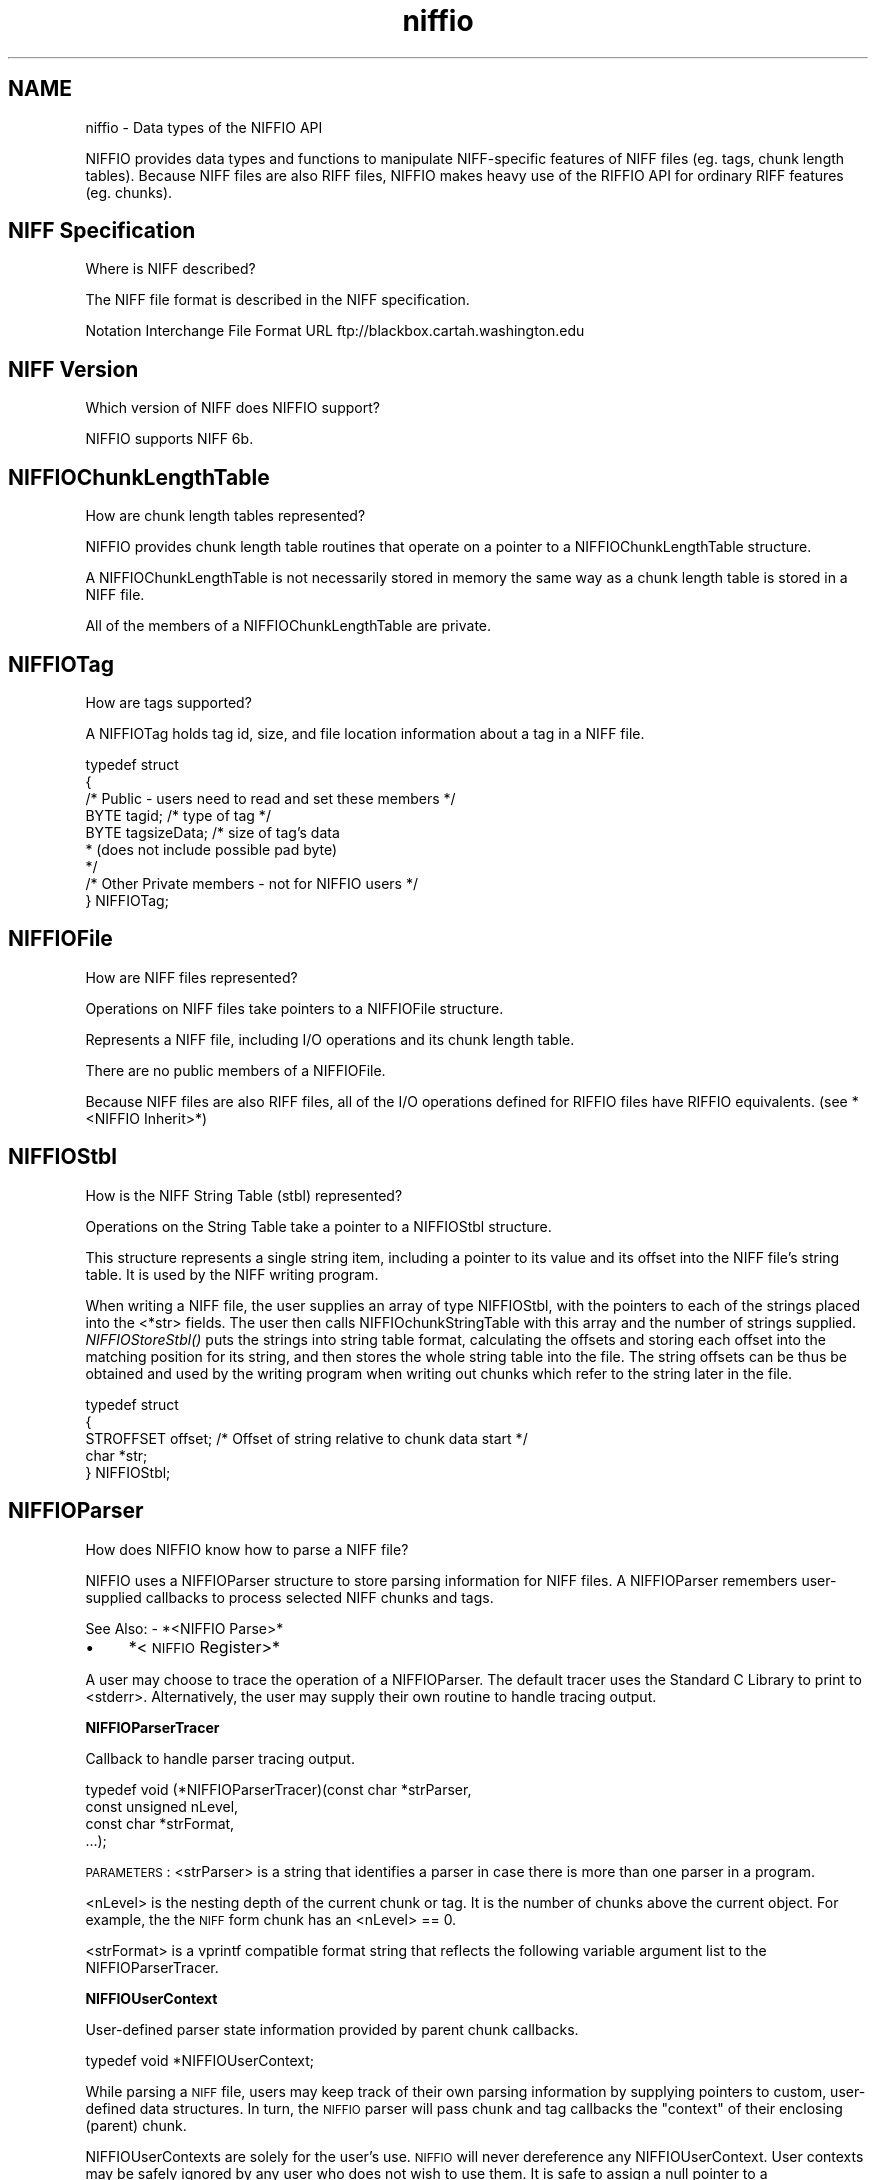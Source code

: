 .rn '' }`
''' $RCSfile$$Revision$$Date$
'''
''' $Log$
'''
.de Sh
.br
.if t .Sp
.ne 5
.PP
\fB\\$1\fR
.PP
..
.de Sp
.if t .sp .5v
.if n .sp
..
.de Ip
.br
.ie \\n(.$>=3 .ne \\$3
.el .ne 3
.IP "\\$1" \\$2
..
.de Vb
.ft CW
.nf
.ne \\$1
..
.de Ve
.ft R

.fi
..
'''
'''
'''     Set up \*(-- to give an unbreakable dash;
'''     string Tr holds user defined translation string.
'''     Bell System Logo is used as a dummy character.
'''
.tr \(*W-|\(bv\*(Tr
.ie n \{\
.ds -- \(*W-
.ds PI pi
.if (\n(.H=4u)&(1m=24u) .ds -- \(*W\h'-12u'\(*W\h'-12u'-\" diablo 10 pitch
.if (\n(.H=4u)&(1m=20u) .ds -- \(*W\h'-12u'\(*W\h'-8u'-\" diablo 12 pitch
.ds L" ""
.ds R" ""
.ds L' '
.ds R' '
'br\}
.el\{\
.ds -- \(em\|
.tr \*(Tr
.ds L" ``
.ds R" ''
.ds L' `
.ds R' '
.ds PI \(*p
'br\}
.\"	If the F register is turned on, we'll generate
.\"	index entries out stderr for the following things:
.\"		TH	Title 
.\"		SH	Header
.\"		Sh	Subsection 
.\"		Ip	Item
.\"		X<>	Xref  (embedded
.\"	Of course, you have to process the output yourself
.\"	in some meaninful fashion.
.if \nF \{
.de IX
.tm Index:\\$1\t\\n%\t"\\$2"
..
.nr % 0
.rr F
.\}
.TH niffio 3 "niffio" "14/Jun/96" "NIFFIO Documentation"
.IX Title "niffio 3"
.UC
.IX Name "niffio - Data types of the NIFFIO API"
.if n .hy 0
.if n .na
.ds C+ C\v'-.1v'\h'-1p'\s-2+\h'-1p'+\s0\v'.1v'\h'-1p'
.de CQ          \" put $1 in typewriter font
.ft CW
'if n "\c
'if t \\&\\$1\c
'if n \\&\\$1\c
'if n \&"
\\&\\$2 \\$3 \\$4 \\$5 \\$6 \\$7
'.ft R
..
.\" @(#)ms.acc 1.5 88/02/08 SMI; from UCB 4.2
.	\" AM - accent mark definitions
.bd B 3
.	\" fudge factors for nroff and troff
.if n \{\
.	ds #H 0
.	ds #V .8m
.	ds #F .3m
.	ds #[ \f1
.	ds #] \fP
.\}
.if t \{\
.	ds #H ((1u-(\\\\n(.fu%2u))*.13m)
.	ds #V .6m
.	ds #F 0
.	ds #[ \&
.	ds #] \&
.\}
.	\" simple accents for nroff and troff
.if n \{\
.	ds ' \&
.	ds ` \&
.	ds ^ \&
.	ds , \&
.	ds ~ ~
.	ds ? ?
.	ds ! !
.	ds /
.	ds q
.\}
.if t \{\
.	ds ' \\k:\h'-(\\n(.wu*8/10-\*(#H)'\'\h"|\\n:u"
.	ds ` \\k:\h'-(\\n(.wu*8/10-\*(#H)'\`\h'|\\n:u'
.	ds ^ \\k:\h'-(\\n(.wu*10/11-\*(#H)'^\h'|\\n:u'
.	ds , \\k:\h'-(\\n(.wu*8/10)',\h'|\\n:u'
.	ds ~ \\k:\h'-(\\n(.wu-\*(#H-.1m)'~\h'|\\n:u'
.	ds ? \s-2c\h'-\w'c'u*7/10'\u\h'\*(#H'\zi\d\s+2\h'\w'c'u*8/10'
.	ds ! \s-2\(or\s+2\h'-\w'\(or'u'\v'-.8m'.\v'.8m'
.	ds / \\k:\h'-(\\n(.wu*8/10-\*(#H)'\z\(sl\h'|\\n:u'
.	ds q o\h'-\w'o'u*8/10'\s-4\v'.4m'\z\(*i\v'-.4m'\s+4\h'\w'o'u*8/10'
.\}
.	\" troff and (daisy-wheel) nroff accents
.ds : \\k:\h'-(\\n(.wu*8/10-\*(#H+.1m+\*(#F)'\v'-\*(#V'\z.\h'.2m+\*(#F'.\h'|\\n:u'\v'\*(#V'
.ds 8 \h'\*(#H'\(*b\h'-\*(#H'
.ds v \\k:\h'-(\\n(.wu*9/10-\*(#H)'\v'-\*(#V'\*(#[\s-4v\s0\v'\*(#V'\h'|\\n:u'\*(#]
.ds _ \\k:\h'-(\\n(.wu*9/10-\*(#H+(\*(#F*2/3))'\v'-.4m'\z\(hy\v'.4m'\h'|\\n:u'
.ds . \\k:\h'-(\\n(.wu*8/10)'\v'\*(#V*4/10'\z.\v'-\*(#V*4/10'\h'|\\n:u'
.ds 3 \*(#[\v'.2m'\s-2\&3\s0\v'-.2m'\*(#]
.ds o \\k:\h'-(\\n(.wu+\w'\(de'u-\*(#H)/2u'\v'-.3n'\*(#[\z\(de\v'.3n'\h'|\\n:u'\*(#]
.ds d- \h'\*(#H'\(pd\h'-\w'~'u'\v'-.25m'\f2\(hy\fP\v'.25m'\h'-\*(#H'
.ds D- D\\k:\h'-\w'D'u'\v'-.11m'\z\(hy\v'.11m'\h'|\\n:u'
.ds th \*(#[\v'.3m'\s+1I\s-1\v'-.3m'\h'-(\w'I'u*2/3)'\s-1o\s+1\*(#]
.ds Th \*(#[\s+2I\s-2\h'-\w'I'u*3/5'\v'-.3m'o\v'.3m'\*(#]
.ds ae a\h'-(\w'a'u*4/10)'e
.ds Ae A\h'-(\w'A'u*4/10)'E
.ds oe o\h'-(\w'o'u*4/10)'e
.ds Oe O\h'-(\w'O'u*4/10)'E
.	\" corrections for vroff
.if v .ds ~ \\k:\h'-(\\n(.wu*9/10-\*(#H)'\s-2\u~\d\s+2\h'|\\n:u'
.if v .ds ^ \\k:\h'-(\\n(.wu*10/11-\*(#H)'\v'-.4m'^\v'.4m'\h'|\\n:u'
.	\" for low resolution devices (crt and lpr)
.if \n(.H>23 .if \n(.V>19 \
\{\
.	ds : e
.	ds 8 ss
.	ds v \h'-1'\o'\(aa\(ga'
.	ds _ \h'-1'^
.	ds . \h'-1'.
.	ds 3 3
.	ds o a
.	ds d- d\h'-1'\(ga
.	ds D- D\h'-1'\(hy
.	ds th \o'bp'
.	ds Th \o'LP'
.	ds ae ae
.	ds Ae AE
.	ds oe oe
.	ds Oe OE
.\}
.rm #[ #] #H #V #F C
.SH "NAME"
.IX Header "NAME"
niffio \- Data types of the NIFFIO API
.PP
NIFFIO provides data types and functions to manipulate NIFF\-specific
features of NIFF files (eg. tags, chunk length tables).
Because NIFF files are also RIFF files, NIFFIO makes heavy use
of the RIFFIO API for ordinary RIFF features (eg. chunks).
.SH "NIFF Specification"
.IX Header "NIFF Specification"
Where is NIFF described?
.PP
The NIFF file format is described in the NIFF specification.
.PP
Notation Interchange File Format
URL ftp://blackbox.cartah.washington.edu
.SH "NIFF Version"
.IX Header "NIFF Version"
Which version of NIFF does NIFFIO support?
.PP
NIFFIO supports NIFF 6b.
.SH "NIFFIOChunkLengthTable"
.IX Header "NIFFIOChunkLengthTable"
How are chunk length tables represented?
.PP
NIFFIO provides chunk length table routines that operate on
a pointer to a NIFFIOChunkLengthTable structure.
.PP
A NIFFIOChunkLengthTable is not necessarily stored in memory
the same way as a chunk length table is stored in a NIFF file.
.PP
All of the members of a NIFFIOChunkLengthTable are private.
.SH "NIFFIOTag"
.IX Header "NIFFIOTag"
How are tags supported?
.PP
A NIFFIOTag holds tag id, size, and file location information about
a tag in a NIFF file.
.PP
.Vb 12
\&       
\&     typedef struct 
\&     {
\&         /* Public - users need to read and set these members */
\&         BYTE         tagid;       /* type of tag */
\&         BYTE         tagsizeData; /* size of tag's data
\&                                    * (does not include possible pad byte)
\&                                    */
\&         
\&         /* Other Private members - not for NIFFIO users */
\&      
\&     } NIFFIOTag;
.Ve
.SH "NIFFIOFile"
.IX Header "NIFFIOFile"
How are NIFF files represented?
.PP
Operations on NIFF files take pointers to a NIFFIOFile structure.
.PP
Represents a NIFF file, including I/O operations and its chunk
length table.
.PP
There are no public members of a NIFFIOFile.
.PP
Because NIFF files are also RIFF files,
all of the I/O operations defined for RIFFIO files have
RIFFIO equivalents. (see *<NIFFIO Inherit>*)
.SH "NIFFIOStbl"
.IX Header "NIFFIOStbl"
How is the NIFF String Table (stbl) represented?
.PP
Operations on the String Table take a pointer to a NIFFIOStbl structure.
.PP
This structure represents a single string item, including a pointer to its
value and its offset into the NIFF file's string table. It is used by the
NIFF writing program.
.PP
When writing a NIFF file, the user supplies an array of type
NIFFIOStbl, with the pointers to each of the strings placed into
the <*str> fields.  The user then calls NIFFIOchunkStringTable with
this array and the number of strings supplied.
\fINIFFIOStoreStbl()\fR puts the strings into string table format,
calculating the offsets and storing each offset into the matching
position for its string, and then stores the whole string table
into the file.  The string offsets can be thus be obtained and used
by the writing program when writing out chunks which refer to the
string later in the file.
.PP
.Vb 7
\&     
\&     typedef struct 
\&     {
\&         STROFFSET offset;  /* Offset of string relative to chunk data start */
\&         char      *str;    
\&     } NIFFIOStbl;
\&     
.Ve
.SH "NIFFIOParser"
.IX Header "NIFFIOParser"
How does NIFFIO know how to parse a NIFF file?
.PP
NIFFIO uses a NIFFIOParser structure to store parsing information
for NIFF files.  A NIFFIOParser remembers user-supplied callbacks
to process selected NIFF chunks and tags.
.PP
See Also:
\- *<NIFFIO Parse>*
.Ip "\(bu" 4
.IX Item "\(bu"
*<\s-1NIFFIO\s0 Register>*
.PP
A user may choose to trace the operation of a NIFFIOParser.
The default tracer uses the Standard C Library to print to <stderr>.
Alternatively, the user may supply their own routine to handle
tracing output.
.Sh "NIFFIOParserTracer"
.IX Subsection "NIFFIOParserTracer"
Callback to handle parser tracing output.
.PP
.Vb 4
\&     typedef void (*NIFFIOParserTracer)(const char *strParser,
\&                                        const unsigned nLevel, 
\&                                        const char *strFormat, 
\&                                        ...);
.Ve
\s-1PARAMETERS\s0:
<strParser> is a string that identifies a parser in case there
is more than one parser in a program.
.PP
<nLevel> is the nesting depth of the current chunk or tag.
It is the number of chunks above the current object. For example, the
the \s-1NIFF\s0 form chunk has an <nLevel> == 0.
.PP
<strFormat> is a vprintf compatible format string that reflects the
following variable argument list to the NIFFIOParserTracer.
.PP
.Vb 1
\&     
.Ve
.Sh "NIFFIOUserContext"
.IX Subsection "NIFFIOUserContext"
User-defined parser state information provided by parent chunk callbacks.
.PP
.Vb 1
\&     typedef void *NIFFIOUserContext;
.Ve
While parsing a \s-1NIFF\s0 file, users may keep track of their own
parsing information by supplying pointers to custom, user-defined data
structures.  In turn, the \s-1NIFFIO\s0 parser will pass chunk and tag callbacks
the \*(L"context\*(R" of their enclosing (parent) chunk.
.PP
NIFFIOUserContexts are solely for the user's use.
\s-1NIFFIO\s0 will never dereference any NIFFIOUserContext.
User contexts may be safely ignored by any user who does not wish to
use them.  It is safe to assign a null pointer to a NIFFIOUserContext.
.PP
.Vb 1
\&     
.Ve
In addition to the NIFFIOUserContext of its parent chunk, a
chunk callback routine also gets information about the chunk it
is processing through a NIFFIOChunkContext structure.
.Sh "NIFFIOChunkContext"
.IX Subsection "NIFFIOChunkContext"
Parser state information provided to chunk callbacks.
.PP
.Vb 12
\&      
\&     typedef struct
\&     {
\&       unsigned          nLevel;        /* chunk depth */
\&       NIFFIOFile        *pnf;          /* NIFF file that contains the chunk   */
\&       RIFFIOChunk       *pchunk;       /* Chunk information from file         */
\&       NIFFIOUserContext ctxParent;     /* Parent chunk user context           */
\&       NIFFIOUserContext ctxMe;         /* Child user context, to be filled in
\&                                         * by chunk start callback
\&                                         */
\&     } NIFFIOChunkContext;
\&     
.Ve
.Sh "NIFFIOTagContext"
.IX Subsection "NIFFIOTagContext"
Parser state information provided to tag callbacks.
.PP
.Vb 9
\&     typedef struct
\&     {
\&       unsigned          nLevel;        /* tag depth */
\&       NIFFIOFile        *pnf;          /* NIFF file that contains the chunk  */
\&       NIFFIOTag         *ptag;         /* Tag information from file          */
\&       RIFFIOChunk       *pchunkParent; /* Parent chunk information from file */
\&       NIFFIOUserContext ctxParent;     /* Parent chunk user context          */
\&     } NIFFIOTagContext;
\&     
.Ve
.SH "Parser Callbacks"
.IX Header "Parser Callbacks"
Here are the types of functions that the user needs to define to
use as callbacks.
.Sh "NIFFIOChunkCallback"
.IX Subsection "NIFFIOChunkCallback"
Process a chunk encountered by the parser.
.PP
.Vb 2
\&     typedef RIFFIOSuccess (*NIFFIOChunkCallback)(NIFFIOChunkContext *pchunkctx);
\&     
.Ve
.Sh "NIFFIOTagCallback"
.IX Subsection "NIFFIOTagCallback"
Process a tag encountered by the parser.
.PP
.Vb 2
\&     typedef RIFFIOSuccess (*NIFFIOTagCallback)(NIFFIOTagContext *ptagctx); 
\&     
.Ve

.rn }` ''
